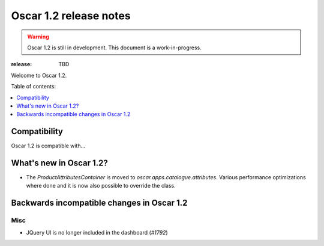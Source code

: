 =======================
Oscar 1.2 release notes
=======================

.. warning::

    Oscar 1.2 is still in development. This document is a work-in-progress.

:release: TBD

Welcome to Oscar 1.2.

Table of contents:

.. contents::
    :local:
    :depth: 1


.. _compatibility_of_1.2:

Compatibility
-------------

Oscar 1.2 is compatible with... 


.. _new_in_1.2:

What's new in Oscar 1.2?
------------------------
 
* The `ProductAttributesContainer` is moved to `oscar.apps.catalogue.attributes`.
  Various performance optimizations where done and it is now also possible to 
  override the class.

.. _incompatible_in_1.2:

Backwards incompatible changes in Oscar 1.2
-------------------------------------------


Misc
~~~~
 
* JQuery UI is no longer included in the dashboard (`#1792`)

